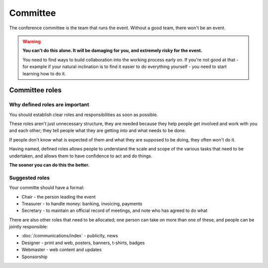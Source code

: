 ..  _committee:

=========
Committee
=========

The conference committee is the team that runs the event. Without a good team, there won't be
an event.

.. warning::

   **You can't do this alone. It will be damaging for you, and extremely risky for the event.**

   You need to find ways to build collaboration into the working process early on. If you're not
   good at that - for example if your natural inclination is to find it easier to do everything
   yourself - you need to start learning how to do it.


Committee roles
===============

Why defined roles are important
-------------------------------

You should establish clear roles and responsibilities as soon as possible.

These roles aren't just unnecessary structure, they are needed because they help people get
involved and work with you and each other; they tell people what they are getting into and what
needs to be done.

If people don't know what is expected of them and what they are supposed to be doing, they often
won't do it.

Having named, defined roles allows people to understand the scale and scope of the various tasks that need to be undertaken, and allows them to have confidence to act and do things.

**The sooner you can do this the better.**


Suggested roles
---------------

Your committe should have a formal:

* Chair - the person leading the event
* Treasurer - to handle money: banking, invoicing, payments
* Secretary - to maintain an official record of meetings, and note who has agreed to do what

There are also other roles that need to be allocated; one person can take on more than one of these, and people can be jointly responsible:

* :doc:`/communications/index` - publicity, news
* Designer - print and web, posters, banners, t-shirts, badges
* Webmaster - web content and updates
* Sponsorship
